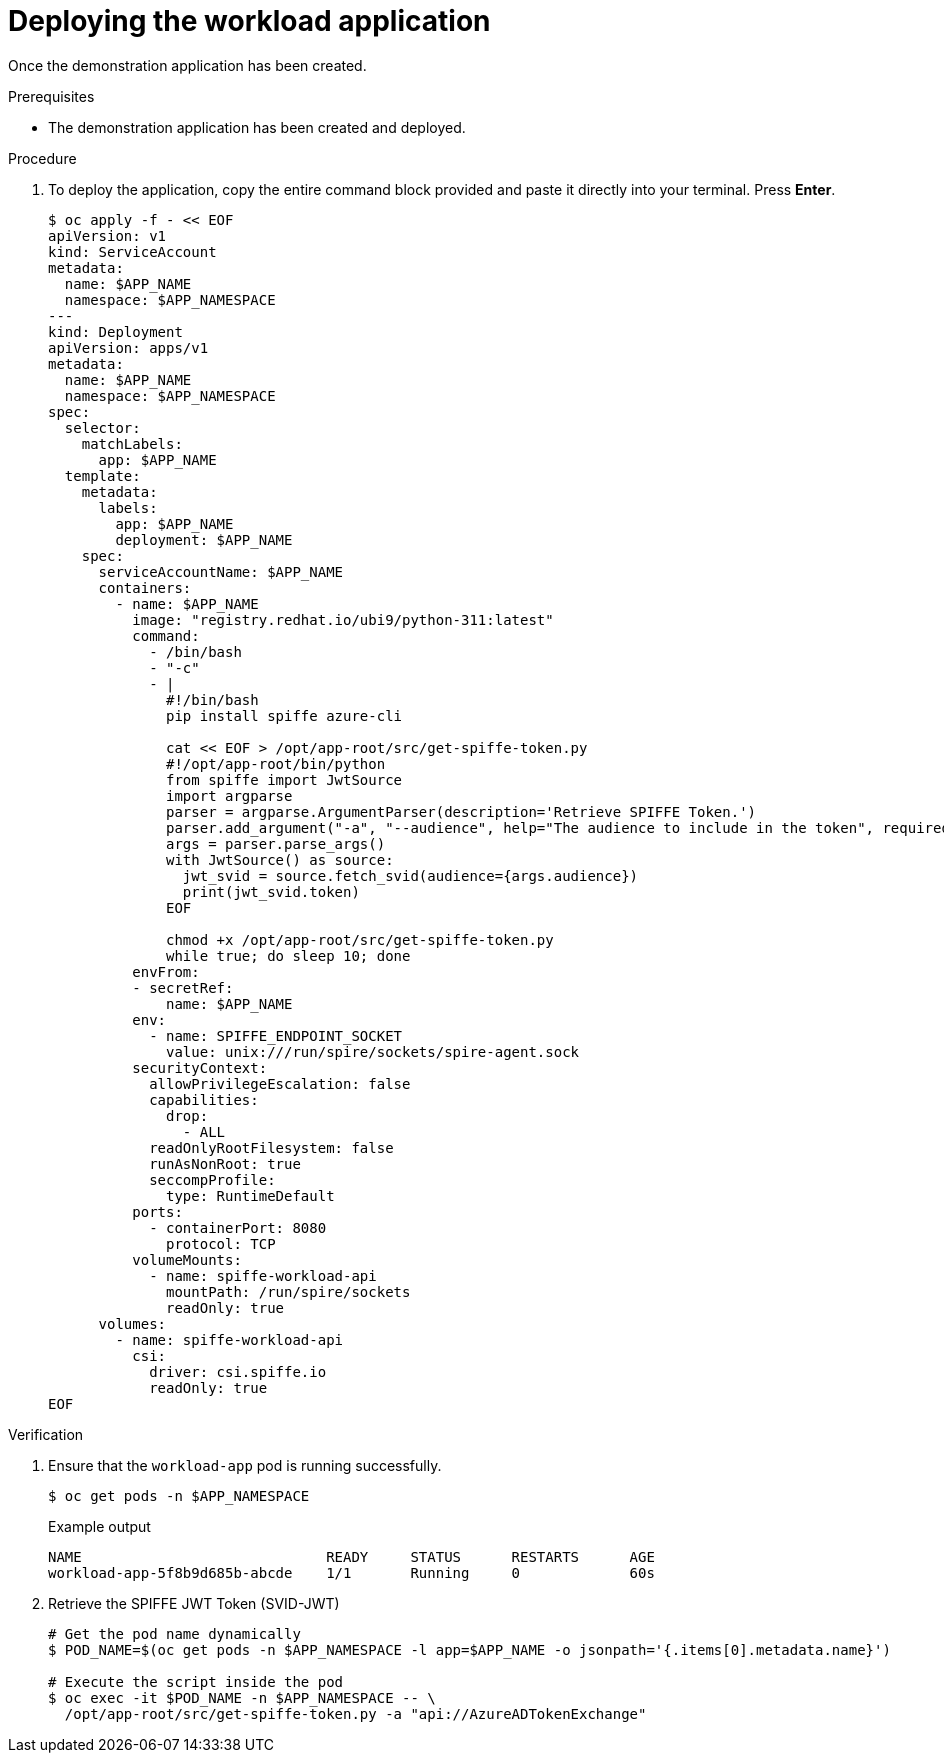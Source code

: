 // Module included in the following assemblies:
//
// * security/zero_trust_workload_identity_manageer/zero-trust-manager-oidc-federation.adoc

:_mod-docs-content-type: PROCEDURE
[id="zero-trust-manager-deploy-app_{context}"]
= Deploying the workload application

Once the demonstration application has been created.

.Prerequisites

* The demonstration application has been created and deployed.

.Procedure

. To deploy the application, copy the entire command block provided and paste it directly into your terminal. Press *Enter*.
+
[source,terminal]
----
$ oc apply -f - << EOF
apiVersion: v1
kind: ServiceAccount
metadata:
  name: $APP_NAME
  namespace: $APP_NAMESPACE
---
kind: Deployment
apiVersion: apps/v1
metadata:
  name: $APP_NAME
  namespace: $APP_NAMESPACE
spec:
  selector:
    matchLabels:
      app: $APP_NAME
  template:
    metadata:
      labels:
        app: $APP_NAME
        deployment: $APP_NAME
    spec:
      serviceAccountName: $APP_NAME
      containers:
        - name: $APP_NAME
          image: "registry.redhat.io/ubi9/python-311:latest"
          command:
            - /bin/bash
            - "-c"
            - |
              #!/bin/bash
              pip install spiffe azure-cli

              cat << EOF > /opt/app-root/src/get-spiffe-token.py
              #!/opt/app-root/bin/python
              from spiffe import JwtSource
              import argparse
              parser = argparse.ArgumentParser(description='Retrieve SPIFFE Token.')
              parser.add_argument("-a", "--audience", help="The audience to include in the token", required=True)
              args = parser.parse_args()
              with JwtSource() as source:
                jwt_svid = source.fetch_svid(audience={args.audience})
                print(jwt_svid.token)
              EOF

              chmod +x /opt/app-root/src/get-spiffe-token.py
              while true; do sleep 10; done
          envFrom:
          - secretRef:
              name: $APP_NAME
          env:
            - name: SPIFFE_ENDPOINT_SOCKET
              value: unix:///run/spire/sockets/spire-agent.sock
          securityContext:
            allowPrivilegeEscalation: false
            capabilities:
              drop:
                - ALL
            readOnlyRootFilesystem: false
            runAsNonRoot: true
            seccompProfile:
              type: RuntimeDefault
          ports:
            - containerPort: 8080
              protocol: TCP
          volumeMounts:
            - name: spiffe-workload-api
              mountPath: /run/spire/sockets
              readOnly: true
      volumes:
        - name: spiffe-workload-api
          csi:
            driver: csi.spiffe.io
            readOnly: true
EOF
----

.Verification
. Ensure that the `workload-app` pod is running successfully.
+
[source,terminal]
----
$ oc get pods -n $APP_NAMESPACE
----
+
.Example output
[source, terminal]
----
NAME                             READY     STATUS      RESTARTS      AGE
workload-app-5f8b9d685b-abcde    1/1       Running     0             60s
----

. Retrieve the SPIFFE JWT Token (SVID-JWT)
+
[source,terminal]
----
# Get the pod name dynamically
$ POD_NAME=$(oc get pods -n $APP_NAMESPACE -l app=$APP_NAME -o jsonpath='{.items[0].metadata.name}')

# Execute the script inside the pod
$ oc exec -it $POD_NAME -n $APP_NAMESPACE -- \
  /opt/app-root/src/get-spiffe-token.py -a "api://AzureADTokenExchange"
----
